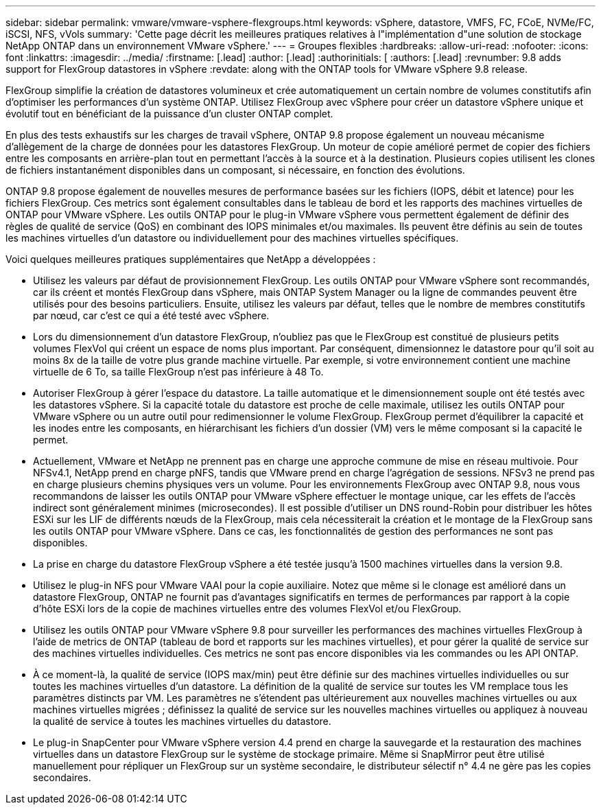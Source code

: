 ---
sidebar: sidebar 
permalink: vmware/vmware-vsphere-flexgroups.html 
keywords: vSphere, datastore, VMFS, FC, FCoE, NVMe/FC, iSCSI, NFS, vVols 
summary: 'Cette page décrit les meilleures pratiques relatives à l"implémentation d"une solution de stockage NetApp ONTAP dans un environnement VMware vSphere.' 
---
= Groupes flexibles
:hardbreaks:
:allow-uri-read: 
:nofooter: 
:icons: font
:linkattrs: 
:imagesdir: ../media/
:firstname: [.lead]
:author: [.lead]
:authorinitials: [
:authors: [.lead]
:revnumber: 9.8 adds support for FlexGroup datastores in vSphere
:revdate: along with the ONTAP tools for VMware vSphere 9.8 release.


FlexGroup simplifie la création de datastores volumineux et crée automatiquement un certain nombre de volumes constitutifs afin d'optimiser les performances d'un système ONTAP. Utilisez FlexGroup avec vSphere pour créer un datastore vSphere unique et évolutif tout en bénéficiant de la puissance d'un cluster ONTAP complet.

En plus des tests exhaustifs sur les charges de travail vSphere, ONTAP 9.8 propose également un nouveau mécanisme d'allègement de la charge de données pour les datastores FlexGroup. Un moteur de copie amélioré permet de copier des fichiers entre les composants en arrière-plan tout en permettant l'accès à la source et à la destination. Plusieurs copies utilisent les clones de fichiers instantanément disponibles dans un composant, si nécessaire, en fonction des évolutions.

ONTAP 9.8 propose également de nouvelles mesures de performance basées sur les fichiers (IOPS, débit et latence) pour les fichiers FlexGroup. Ces metrics sont également consultables dans le tableau de bord et les rapports des machines virtuelles de ONTAP pour VMware vSphere. Les outils ONTAP pour le plug-in VMware vSphere vous permettent également de définir des règles de qualité de service (QoS) en combinant des IOPS minimales et/ou maximales. Ils peuvent être définis au sein de toutes les machines virtuelles d'un datastore ou individuellement pour des machines virtuelles spécifiques.

Voici quelques meilleures pratiques supplémentaires que NetApp a développées :

* Utilisez les valeurs par défaut de provisionnement FlexGroup. Les outils ONTAP pour VMware vSphere sont recommandés, car ils créent et montés FlexGroup dans vSphere, mais ONTAP System Manager ou la ligne de commandes peuvent être utilisés pour des besoins particuliers. Ensuite, utilisez les valeurs par défaut, telles que le nombre de membres constitutifs par nœud, car c'est ce qui a été testé avec vSphere.
* Lors du dimensionnement d'un datastore FlexGroup, n'oubliez pas que le FlexGroup est constitué de plusieurs petits volumes FlexVol qui créent un espace de noms plus important. Par conséquent, dimensionnez le datastore pour qu'il soit au moins 8x de la taille de votre plus grande machine virtuelle. Par exemple, si votre environnement contient une machine virtuelle de 6 To, sa taille FlexGroup n'est pas inférieure à 48 To.
* Autoriser FlexGroup à gérer l'espace du datastore. La taille automatique et le dimensionnement souple ont été testés avec les datastores vSphere. Si la capacité totale du datastore est proche de celle maximale, utilisez les outils ONTAP pour VMware vSphere ou un autre outil pour redimensionner le volume FlexGroup. FlexGroup permet d'équilibrer la capacité et les inodes entre les composants, en hiérarchisant les fichiers d'un dossier (VM) vers le même composant si la capacité le permet.
* Actuellement, VMware et NetApp ne prennent pas en charge une approche commune de mise en réseau multivoie. Pour NFSv4.1, NetApp prend en charge pNFS, tandis que VMware prend en charge l'agrégation de sessions. NFSv3 ne prend pas en charge plusieurs chemins physiques vers un volume. Pour les environnements FlexGroup avec ONTAP 9.8, nous vous recommandons de laisser les outils ONTAP pour VMware vSphere effectuer le montage unique, car les effets de l'accès indirect sont généralement minimes (microsecondes). Il est possible d'utiliser un DNS round-Robin pour distribuer les hôtes ESXi sur les LIF de différents nœuds de la FlexGroup, mais cela nécessiterait la création et le montage de la FlexGroup sans les outils ONTAP pour VMware vSphere. Dans ce cas, les fonctionnalités de gestion des performances ne sont pas disponibles.
* La prise en charge du datastore FlexGroup vSphere a été testée jusqu'à 1500 machines virtuelles dans la version 9.8.
* Utilisez le plug-in NFS pour VMware VAAI pour la copie auxiliaire. Notez que même si le clonage est amélioré dans un datastore FlexGroup, ONTAP ne fournit pas d'avantages significatifs en termes de performances par rapport à la copie d'hôte ESXi lors de la copie de machines virtuelles entre des volumes FlexVol et/ou FlexGroup.
* Utilisez les outils ONTAP pour VMware vSphere 9.8 pour surveiller les performances des machines virtuelles FlexGroup à l'aide de metrics de ONTAP (tableau de bord et rapports sur les machines virtuelles), et pour gérer la qualité de service sur des machines virtuelles individuelles. Ces metrics ne sont pas encore disponibles via les commandes ou les API ONTAP.
* À ce moment-là, la qualité de service (IOPS max/min) peut être définie sur des machines virtuelles individuelles ou sur toutes les machines virtuelles d'un datastore. La définition de la qualité de service sur toutes les VM remplace tous les paramètres distincts par VM. Les paramètres ne s'étendent pas ultérieurement aux nouvelles machines virtuelles ou aux machines virtuelles migrées ; définissez la qualité de service sur les nouvelles machines virtuelles ou appliquez à nouveau la qualité de service à toutes les machines virtuelles du datastore.
* Le plug-in SnapCenter pour VMware vSphere version 4.4 prend en charge la sauvegarde et la restauration des machines virtuelles dans un datastore FlexGroup sur le système de stockage primaire. Même si SnapMirror peut être utilisé manuellement pour répliquer un FlexGroup sur un système secondaire, le distributeur sélectif n° 4.4 ne gère pas les copies secondaires.


